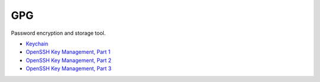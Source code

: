 GPG
############################################################

Password encryption and storage tool.

- `Keychain <http://www.funtoo.org/Keychain>`_
- `OpenSSH Key Management, Part 1 <http://www.funtoo.org/OpenSSH_Key_Management,_Part_1>`_
- `OpenSSH Key Management, Part 2 <http://www.funtoo.org/OpenSSH_Key_Management,_Part_2>`_
- `OpenSSH Key Management, Part 3 <http://www.funtoo.org/OpenSSH_Key_Management,_Part_3>`_
